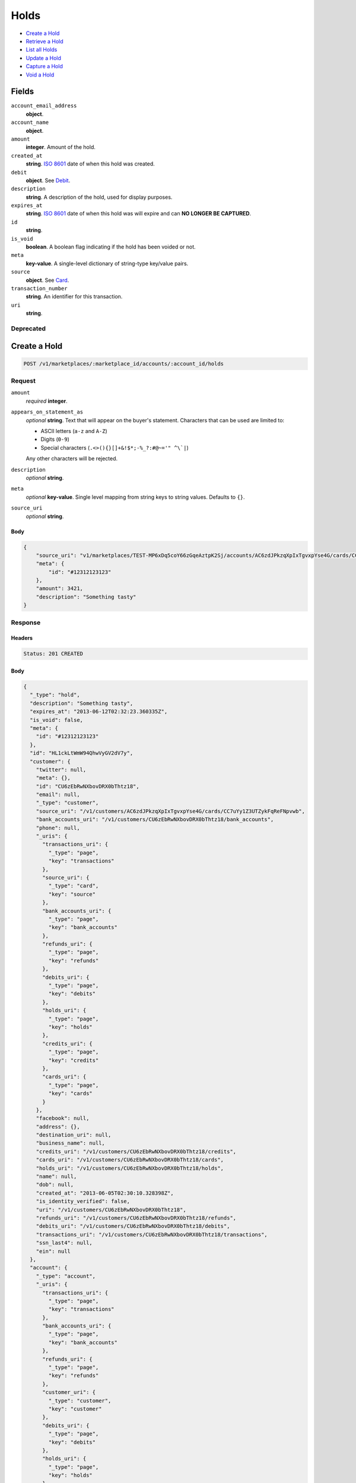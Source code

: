 Holds
=====

- `Create a Hold`_
- `Retrieve a Hold`_
- `List all Holds`_
- `Update a Hold`_
- `Capture a Hold`_
- `Void a Hold`_

Fields
------

``account_email_address``
   **object**.

``account_name``
   **object**.

``amount``
   **integer**. Amount of the hold.

``created_at``
   **string**. `ISO 8601 <http://www.w3.org/QA/Tips/iso-date>`_ date of when this
   hold was created.

``debit``
   **object**. See `Debit <./debits.rst>`_.

``description``
   **string**. A description of the hold, used for display purposes.

``expires_at``
   **string**. `ISO 8601 <http://www.w3.org/QA/Tips/iso-date>`_ date of when this
   hold was will expire and can **NO LONGER BE CAPTURED**.

``id``
   **string**.

``is_void``
   **boolean**. A boolean flag indicating if the hold has been voided or not.

``meta``
   **key-value**. A single-level dictionary of string-type key/value pairs.

``source``
   **object**. See `Card <./cards.rst>`_.


``transaction_number``
   **string**. An identifier for this transaction.

``uri``
   **string**.

Deprecated
~~~~~~~~~~

Create a Hold
-------------

.. code::


   POST /v1/marketplaces/:marketplace_id/accounts/:account_id/holds

Request
~~~~~~~

``amount``
   *required* **integer**.

``appears_on_statement_as``
   *optional* **string**. Text that will appear on the buyer's statement. Characters that can be
   used are limited to:

   - ASCII letters (``a-z`` and ``A-Z``)
   - Digits (``0-9``)
   - Special characters (``.<>(){}[]+&!$*;-%_?:#@~='" ^\`|``)

   Any other characters will be rejected.

``description``
   *optional* **string**.

``meta``
   *optional* **key-value**. Single level mapping from string keys to string values. Defaults to ``{}``.

``source_uri``
   *optional* **string**.


Body
^^^^

.. code:: javascript

   {
       "source_uri": "v1/marketplaces/TEST-MP6xDq5coY66zGqeAztpK2Sj/accounts/AC6zdJPkzqXpIxTgvxpYse4G/cards/CC7uYy1Z3UTZykFqReFNpvwb", 
       "meta": {
           "id": "#12312123123"
       }, 
       "amount": 3421, 
       "description": "Something tasty"
   }

Response
~~~~~~~~


Headers
^^^^^^^

.. code::

   Status: 201 CREATED


Body
^^^^

.. code:: javascript

   {
     "_type": "hold", 
     "description": "Something tasty", 
     "expires_at": "2013-06-12T02:32:23.360335Z", 
     "is_void": false, 
     "meta": {
       "id": "#12312123123"
     }, 
     "id": "HL1ckLtWmW94QhwVyGV2dV7y", 
     "customer": {
       "twitter": null, 
       "meta": {}, 
       "id": "CU6zEbRwNXbovDRX0bThtz18", 
       "email": null, 
       "_type": "customer", 
       "source_uri": "/v1/customers/AC6zdJPkzqXpIxTgvxpYse4G/cards/CC7uYy1Z3UTZykFqReFNpvwb", 
       "bank_accounts_uri": "/v1/customers/CU6zEbRwNXbovDRX0bThtz18/bank_accounts", 
       "phone": null, 
       "_uris": {
         "transactions_uri": {
           "_type": "page", 
           "key": "transactions"
         }, 
         "source_uri": {
           "_type": "card", 
           "key": "source"
         }, 
         "bank_accounts_uri": {
           "_type": "page", 
           "key": "bank_accounts"
         }, 
         "refunds_uri": {
           "_type": "page", 
           "key": "refunds"
         }, 
         "debits_uri": {
           "_type": "page", 
           "key": "debits"
         }, 
         "holds_uri": {
           "_type": "page", 
           "key": "holds"
         }, 
         "credits_uri": {
           "_type": "page", 
           "key": "credits"
         }, 
         "cards_uri": {
           "_type": "page", 
           "key": "cards"
         }
       }, 
       "facebook": null, 
       "address": {}, 
       "destination_uri": null, 
       "business_name": null, 
       "credits_uri": "/v1/customers/CU6zEbRwNXbovDRX0bThtz18/credits", 
       "cards_uri": "/v1/customers/CU6zEbRwNXbovDRX0bThtz18/cards", 
       "holds_uri": "/v1/customers/CU6zEbRwNXbovDRX0bThtz18/holds", 
       "name": null, 
       "dob": null, 
       "created_at": "2013-06-05T02:30:10.328398Z", 
       "is_identity_verified": false, 
       "uri": "/v1/customers/CU6zEbRwNXbovDRX0bThtz18", 
       "refunds_uri": "/v1/customers/CU6zEbRwNXbovDRX0bThtz18/refunds", 
       "debits_uri": "/v1/customers/CU6zEbRwNXbovDRX0bThtz18/debits", 
       "transactions_uri": "/v1/customers/CU6zEbRwNXbovDRX0bThtz18/transactions", 
       "ssn_last4": null, 
       "ein": null
     }, 
     "account": {
       "_type": "account", 
       "_uris": {
         "transactions_uri": {
           "_type": "page", 
           "key": "transactions"
         }, 
         "bank_accounts_uri": {
           "_type": "page", 
           "key": "bank_accounts"
         }, 
         "refunds_uri": {
           "_type": "page", 
           "key": "refunds"
         }, 
         "customer_uri": {
           "_type": "customer", 
           "key": "customer"
         }, 
         "debits_uri": {
           "_type": "page", 
           "key": "debits"
         }, 
         "holds_uri": {
           "_type": "page", 
           "key": "holds"
         }, 
         "credits_uri": {
           "_type": "page", 
           "key": "credits"
         }, 
         "cards_uri": {
           "_type": "page", 
           "key": "cards"
         }
       }, 
       "holds_uri": "/v1/marketplaces/TEST-MP6xDq5coY66zGqeAztpK2Sj/accounts/AC6zdJPkzqXpIxTgvxpYse4G/holds", 
       "name": "Benny Riemann", 
       "roles": [
         "buyer"
       ], 
       "transactions_uri": "/v1/marketplaces/TEST-MP6xDq5coY66zGqeAztpK2Sj/accounts/AC6zdJPkzqXpIxTgvxpYse4G/transactions", 
       "created_at": "2013-06-05T02:30:09.949061Z", 
       "uri": "/v1/marketplaces/TEST-MP6xDq5coY66zGqeAztpK2Sj/accounts/AC6zdJPkzqXpIxTgvxpYse4G", 
       "bank_accounts_uri": "/v1/marketplaces/TEST-MP6xDq5coY66zGqeAztpK2Sj/accounts/AC6zdJPkzqXpIxTgvxpYse4G/bank_accounts", 
       "refunds_uri": "/v1/marketplaces/TEST-MP6xDq5coY66zGqeAztpK2Sj/accounts/AC6zdJPkzqXpIxTgvxpYse4G/refunds", 
       "customer_uri": "/v1/customers/AC6zdJPkzqXpIxTgvxpYse4G", 
       "meta": {}, 
       "debits_uri": "/v1/marketplaces/TEST-MP6xDq5coY66zGqeAztpK2Sj/accounts/AC6zdJPkzqXpIxTgvxpYse4G/debits", 
       "email_address": null, 
       "id": "AC6zdJPkzqXpIxTgvxpYse4G", 
       "credits_uri": "/v1/marketplaces/TEST-MP6xDq5coY66zGqeAztpK2Sj/accounts/AC6zdJPkzqXpIxTgvxpYse4G/credits", 
       "cards_uri": "/v1/marketplaces/TEST-MP6xDq5coY66zGqeAztpK2Sj/accounts/AC6zdJPkzqXpIxTgvxpYse4G/cards"
     }, 
     "fee": null, 
     "amount": 3421, 
     "created_at": "2013-06-05T02:32:23.474291Z", 
     "uri": "/v1/marketplaces/TEST-MP6xDq5coY66zGqeAztpK2Sj/holds/HL1ckLtWmW94QhwVyGV2dV7y", 
     "source": {
       "security_code_check": "true", 
       "customer_uri": "/v1/customers/AC6zdJPkzqXpIxTgvxpYse4G", 
       "_type": "card", 
       "postal_code_check": "true", 
       "hash": "bd1c247d10c71b3134056f83165826241115d8e55fc107d303eeab955338eba2", 
       "last_four": "1111", 
       "expiration_year": 2014, 
       "brand": "Visa", 
       "expiration_month": 4, 
       "uri": "/v1/marketplaces/TEST-MP6xDq5coY66zGqeAztpK2Sj/accounts/AC6zdJPkzqXpIxTgvxpYse4G/cards/CC7uYy1Z3UTZykFqReFNpvwb", 
       "id": "CC7uYy1Z3UTZykFqReFNpvwb", 
       "card_type": "visa", 
       "is_valid": true, 
       "_uris": {
         "customer_uri": {
           "_type": "customer", 
           "key": "customer"
         }, 
         "account_uri": {
           "_type": "account", 
           "key": "account"
         }
       }, 
       "meta": {}, 
       "account_uri": "/v1/marketplaces/TEST-MP6xDq5coY66zGqeAztpK2Sj/accounts/AC6zdJPkzqXpIxTgvxpYse4G", 
       "country_code": "USA", 
       "postal_code": "10023", 
       "created_at": "2013-06-05T02:31:01.301776Z", 
       "street_address": "167 West 74th Street", 
       "name": "Benny Riemann"
     }, 
     "transaction_number": "HL106-627-8830", 
     "_uris": {}, 
     "debit": null
   }

Retrieve a Hold
---------------

.. code::


   GET /v1/marketplaces/:marketplace_id/accounts/:account_id/holds/:hold_id

Response
~~~~~~~~
   

Headers
^^^^^^^

.. code::

   Status: 200 OK


Body
^^^^

.. code:: javascript

   {
     "_type": "hold", 
     "description": "Something tasty", 
     "expires_at": "2013-06-12T02:32:24.523804Z", 
     "is_void": false, 
     "meta": {
       "id": "#12312123123"
     }, 
     "id": "HL1dDwMCYIx7L8chNAQ97Mm3", 
     "customer": {
       "twitter": null, 
       "meta": {}, 
       "id": "CU6zEbRwNXbovDRX0bThtz18", 
       "email": null, 
       "_type": "customer", 
       "source_uri": "/v1/customers/AC6zdJPkzqXpIxTgvxpYse4G/cards/CC7uYy1Z3UTZykFqReFNpvwb", 
       "bank_accounts_uri": "/v1/customers/CU6zEbRwNXbovDRX0bThtz18/bank_accounts", 
       "phone": null, 
       "_uris": {
         "transactions_uri": {
           "_type": "page", 
           "key": "transactions"
         }, 
         "source_uri": {
           "_type": "card", 
           "key": "source"
         }, 
         "bank_accounts_uri": {
           "_type": "page", 
           "key": "bank_accounts"
         }, 
         "refunds_uri": {
           "_type": "page", 
           "key": "refunds"
         }, 
         "debits_uri": {
           "_type": "page", 
           "key": "debits"
         }, 
         "holds_uri": {
           "_type": "page", 
           "key": "holds"
         }, 
         "credits_uri": {
           "_type": "page", 
           "key": "credits"
         }, 
         "cards_uri": {
           "_type": "page", 
           "key": "cards"
         }
       }, 
       "facebook": null, 
       "address": {}, 
       "destination_uri": null, 
       "business_name": null, 
       "credits_uri": "/v1/customers/CU6zEbRwNXbovDRX0bThtz18/credits", 
       "cards_uri": "/v1/customers/CU6zEbRwNXbovDRX0bThtz18/cards", 
       "holds_uri": "/v1/customers/CU6zEbRwNXbovDRX0bThtz18/holds", 
       "name": null, 
       "dob": null, 
       "created_at": "2013-06-05T02:30:10.328398Z", 
       "is_identity_verified": false, 
       "uri": "/v1/customers/CU6zEbRwNXbovDRX0bThtz18", 
       "refunds_uri": "/v1/customers/CU6zEbRwNXbovDRX0bThtz18/refunds", 
       "debits_uri": "/v1/customers/CU6zEbRwNXbovDRX0bThtz18/debits", 
       "transactions_uri": "/v1/customers/CU6zEbRwNXbovDRX0bThtz18/transactions", 
       "ssn_last4": null, 
       "ein": null
     }, 
     "account": {
       "_type": "account", 
       "_uris": {
         "transactions_uri": {
           "_type": "page", 
           "key": "transactions"
         }, 
         "bank_accounts_uri": {
           "_type": "page", 
           "key": "bank_accounts"
         }, 
         "refunds_uri": {
           "_type": "page", 
           "key": "refunds"
         }, 
         "customer_uri": {
           "_type": "customer", 
           "key": "customer"
         }, 
         "debits_uri": {
           "_type": "page", 
           "key": "debits"
         }, 
         "holds_uri": {
           "_type": "page", 
           "key": "holds"
         }, 
         "credits_uri": {
           "_type": "page", 
           "key": "credits"
         }, 
         "cards_uri": {
           "_type": "page", 
           "key": "cards"
         }
       }, 
       "holds_uri": "/v1/marketplaces/TEST-MP6xDq5coY66zGqeAztpK2Sj/accounts/AC6zdJPkzqXpIxTgvxpYse4G/holds", 
       "name": "Benny Riemann", 
       "roles": [
         "buyer"
       ], 
       "transactions_uri": "/v1/marketplaces/TEST-MP6xDq5coY66zGqeAztpK2Sj/accounts/AC6zdJPkzqXpIxTgvxpYse4G/transactions", 
       "created_at": "2013-06-05T02:30:09.949061Z", 
       "uri": "/v1/marketplaces/TEST-MP6xDq5coY66zGqeAztpK2Sj/accounts/AC6zdJPkzqXpIxTgvxpYse4G", 
       "bank_accounts_uri": "/v1/marketplaces/TEST-MP6xDq5coY66zGqeAztpK2Sj/accounts/AC6zdJPkzqXpIxTgvxpYse4G/bank_accounts", 
       "refunds_uri": "/v1/marketplaces/TEST-MP6xDq5coY66zGqeAztpK2Sj/accounts/AC6zdJPkzqXpIxTgvxpYse4G/refunds", 
       "customer_uri": "/v1/customers/AC6zdJPkzqXpIxTgvxpYse4G", 
       "meta": {}, 
       "debits_uri": "/v1/marketplaces/TEST-MP6xDq5coY66zGqeAztpK2Sj/accounts/AC6zdJPkzqXpIxTgvxpYse4G/debits", 
       "email_address": null, 
       "id": "AC6zdJPkzqXpIxTgvxpYse4G", 
       "credits_uri": "/v1/marketplaces/TEST-MP6xDq5coY66zGqeAztpK2Sj/accounts/AC6zdJPkzqXpIxTgvxpYse4G/credits", 
       "cards_uri": "/v1/marketplaces/TEST-MP6xDq5coY66zGqeAztpK2Sj/accounts/AC6zdJPkzqXpIxTgvxpYse4G/cards"
     }, 
     "fee": null, 
     "amount": 3421, 
     "created_at": "2013-06-05T02:32:24.634378Z", 
     "uri": "/v1/marketplaces/TEST-MP6xDq5coY66zGqeAztpK2Sj/holds/HL1dDwMCYIx7L8chNAQ97Mm3", 
     "source": {
       "security_code_check": "true", 
       "customer_uri": "/v1/customers/AC6zdJPkzqXpIxTgvxpYse4G", 
       "_type": "card", 
       "postal_code_check": "true", 
       "hash": "bd1c247d10c71b3134056f83165826241115d8e55fc107d303eeab955338eba2", 
       "last_four": "1111", 
       "expiration_year": 2014, 
       "brand": "Visa", 
       "expiration_month": 4, 
       "uri": "/v1/marketplaces/TEST-MP6xDq5coY66zGqeAztpK2Sj/accounts/AC6zdJPkzqXpIxTgvxpYse4G/cards/CC7uYy1Z3UTZykFqReFNpvwb", 
       "id": "CC7uYy1Z3UTZykFqReFNpvwb", 
       "card_type": "visa", 
       "is_valid": true, 
       "_uris": {
         "customer_uri": {
           "_type": "customer", 
           "key": "customer"
         }, 
         "account_uri": {
           "_type": "account", 
           "key": "account"
         }
       }, 
       "meta": {}, 
       "account_uri": "/v1/marketplaces/TEST-MP6xDq5coY66zGqeAztpK2Sj/accounts/AC6zdJPkzqXpIxTgvxpYse4G", 
       "country_code": "USA", 
       "postal_code": "10023", 
       "created_at": "2013-06-05T02:31:01.301776Z", 
       "street_address": "167 West 74th Street", 
       "name": "Benny Riemann"
     }, 
     "transaction_number": "HL605-737-8227", 
     "_uris": {}, 
     "debit": null
   }

List all Holds
--------------

.. code::


   GET /v1/marketplaces/:marketplace_id/accounts/:account_id/holds

Response
~~~~~~~~
   

Headers
^^^^^^^

.. code::

   Status: 200 OK


Body
^^^^

.. code:: javascript

   {
     "first_uri": "/v1/marketplaces/TEST-MP6xDq5coY66zGqeAztpK2Sj/holds?limit=4&offset=0", 
     "_type": "page", 
     "items": [
       {
         "customer": {
           "twitter": null, 
           "meta": {}, 
           "id": "CU6zEbRwNXbovDRX0bThtz18", 
           "email": null, 
           "_type": "customer", 
           "source_uri": "/v1/customers/AC6zdJPkzqXpIxTgvxpYse4G/cards/CC7uYy1Z3UTZykFqReFNpvwb", 
           "bank_accounts_uri": "/v1/customers/CU6zEbRwNXbovDRX0bThtz18/bank_accounts", 
           "phone": null, 
           "_uris": {
             "transactions_uri": {
               "_type": "page", 
               "key": "transactions"
             }, 
             "source_uri": {
               "_type": "card", 
               "key": "source"
             }, 
             "bank_accounts_uri": {
               "_type": "page", 
               "key": "bank_accounts"
             }, 
             "refunds_uri": {
               "_type": "page", 
               "key": "refunds"
             }, 
             "debits_uri": {
               "_type": "page", 
               "key": "debits"
             }, 
             "holds_uri": {
               "_type": "page", 
               "key": "holds"
             }, 
             "credits_uri": {
               "_type": "page", 
               "key": "credits"
             }, 
             "cards_uri": {
               "_type": "page", 
               "key": "cards"
             }
           }, 
           "facebook": null, 
           "address": {}, 
           "destination_uri": null, 
           "business_name": null, 
           "credits_uri": "/v1/customers/CU6zEbRwNXbovDRX0bThtz18/credits", 
           "cards_uri": "/v1/customers/CU6zEbRwNXbovDRX0bThtz18/cards", 
           "holds_uri": "/v1/customers/CU6zEbRwNXbovDRX0bThtz18/holds", 
           "name": null, 
           "dob": null, 
           "created_at": "2013-06-05T02:30:10.328398Z", 
           "is_identity_verified": false, 
           "uri": "/v1/customers/CU6zEbRwNXbovDRX0bThtz18", 
           "refunds_uri": "/v1/customers/CU6zEbRwNXbovDRX0bThtz18/refunds", 
           "debits_uri": "/v1/customers/CU6zEbRwNXbovDRX0bThtz18/debits", 
           "transactions_uri": "/v1/customers/CU6zEbRwNXbovDRX0bThtz18/transactions", 
           "ssn_last4": null, 
           "ein": null
         }, 
         "_type": "hold", 
         "fee": null, 
         "description": "Something tangy", 
         "_uris": {}, 
         "amount": 1322, 
         "created_at": "2013-06-05T02:32:28.184665Z", 
         "account": {
           "customer_uri": "/v1/customers/AC6zdJPkzqXpIxTgvxpYse4G", 
           "_type": "account", 
           "transactions_uri": "/v1/marketplaces/TEST-MP6xDq5coY66zGqeAztpK2Sj/accounts/AC6zdJPkzqXpIxTgvxpYse4G/transactions", 
           "name": "Benny Riemann", 
           "roles": [
             "buyer"
           ], 
           "created_at": "2013-06-05T02:30:09.949061Z", 
           "uri": "/v1/marketplaces/TEST-MP6xDq5coY66zGqeAztpK2Sj/accounts/AC6zdJPkzqXpIxTgvxpYse4G", 
           "bank_accounts_uri": "/v1/marketplaces/TEST-MP6xDq5coY66zGqeAztpK2Sj/accounts/AC6zdJPkzqXpIxTgvxpYse4G/bank_accounts", 
           "refunds_uri": "/v1/marketplaces/TEST-MP6xDq5coY66zGqeAztpK2Sj/accounts/AC6zdJPkzqXpIxTgvxpYse4G/refunds", 
           "_uris": {
             "transactions_uri": {
               "_type": "page", 
               "key": "transactions"
             }, 
             "bank_accounts_uri": {
               "_type": "page", 
               "key": "bank_accounts"
             }, 
             "refunds_uri": {
               "_type": "page", 
               "key": "refunds"
             }, 
             "customer_uri": {
               "_type": "customer", 
               "key": "customer"
             }, 
             "debits_uri": {
               "_type": "page", 
               "key": "debits"
             }, 
             "holds_uri": {
               "_type": "page", 
               "key": "holds"
             }, 
             "credits_uri": {
               "_type": "page", 
               "key": "credits"
             }, 
             "cards_uri": {
               "_type": "page", 
               "key": "cards"
             }
           }, 
           "meta": {}, 
           "debits_uri": "/v1/marketplaces/TEST-MP6xDq5coY66zGqeAztpK2Sj/accounts/AC6zdJPkzqXpIxTgvxpYse4G/debits", 
           "holds_uri": "/v1/marketplaces/TEST-MP6xDq5coY66zGqeAztpK2Sj/accounts/AC6zdJPkzqXpIxTgvxpYse4G/holds", 
           "email_address": null, 
           "id": "AC6zdJPkzqXpIxTgvxpYse4G", 
           "credits_uri": "/v1/marketplaces/TEST-MP6xDq5coY66zGqeAztpK2Sj/accounts/AC6zdJPkzqXpIxTgvxpYse4G/credits", 
           "cards_uri": "/v1/marketplaces/TEST-MP6xDq5coY66zGqeAztpK2Sj/accounts/AC6zdJPkzqXpIxTgvxpYse4G/cards"
         }, 
         "expires_at": "2013-06-12T02:32:28.007697Z", 
         "uri": "/v1/marketplaces/TEST-MP6xDq5coY66zGqeAztpK2Sj/holds/HL1hDcnPIF0cRAWoKXqoeJkc", 
         "source": {
           "security_code_check": "true", 
           "card_type": "visa", 
           "_type": "card", 
           "postal_code_check": "true", 
           "hash": "bd1c247d10c71b3134056f83165826241115d8e55fc107d303eeab955338eba2", 
           "country_code": "USA", 
           "expiration_year": 2014, 
           "_uris": {
             "customer_uri": {
               "_type": "customer", 
               "key": "customer"
             }, 
             "account_uri": {
               "_type": "account", 
               "key": "account"
             }
           }, 
           "brand": "Visa", 
           "uri": "/v1/marketplaces/TEST-MP6xDq5coY66zGqeAztpK2Sj/accounts/AC6zdJPkzqXpIxTgvxpYse4G/cards/CC7uYy1Z3UTZykFqReFNpvwb", 
           "expiration_month": 4, 
           "is_valid": true, 
           "customer_uri": "/v1/customers/AC6zdJPkzqXpIxTgvxpYse4G", 
           "meta": {}, 
           "account_uri": "/v1/marketplaces/TEST-MP6xDq5coY66zGqeAztpK2Sj/accounts/AC6zdJPkzqXpIxTgvxpYse4G", 
           "last_four": "1111", 
           "postal_code": "10023", 
           "created_at": "2013-06-05T02:31:01.301776Z", 
           "id": "CC7uYy1Z3UTZykFqReFNpvwb", 
           "street_address": "167 West 74th Street", 
           "name": "Benny Riemann"
         }, 
         "transaction_number": "HL329-880-1862", 
         "meta": {}, 
         "is_void": false, 
         "debit": null, 
         "id": "HL1hDcnPIF0cRAWoKXqoeJkc"
       }, 
       {
         "customer": {
           "twitter": null, 
           "meta": {}, 
           "id": "CU6zEbRwNXbovDRX0bThtz18", 
           "email": null, 
           "_type": "customer", 
           "source_uri": "/v1/customers/AC6zdJPkzqXpIxTgvxpYse4G/cards/CC7uYy1Z3UTZykFqReFNpvwb", 
           "bank_accounts_uri": "/v1/customers/CU6zEbRwNXbovDRX0bThtz18/bank_accounts", 
           "phone": null, 
           "_uris": {
             "transactions_uri": {
               "_type": "page", 
               "key": "transactions"
             }, 
             "source_uri": {
               "_type": "card", 
               "key": "source"
             }, 
             "bank_accounts_uri": {
               "_type": "page", 
               "key": "bank_accounts"
             }, 
             "refunds_uri": {
               "_type": "page", 
               "key": "refunds"
             }, 
             "debits_uri": {
               "_type": "page", 
               "key": "debits"
             }, 
             "holds_uri": {
               "_type": "page", 
               "key": "holds"
             }, 
             "credits_uri": {
               "_type": "page", 
               "key": "credits"
             }, 
             "cards_uri": {
               "_type": "page", 
               "key": "cards"
             }
           }, 
           "facebook": null, 
           "address": {}, 
           "destination_uri": null, 
           "business_name": null, 
           "credits_uri": "/v1/customers/CU6zEbRwNXbovDRX0bThtz18/credits", 
           "cards_uri": "/v1/customers/CU6zEbRwNXbovDRX0bThtz18/cards", 
           "holds_uri": "/v1/customers/CU6zEbRwNXbovDRX0bThtz18/holds", 
           "name": null, 
           "dob": null, 
           "created_at": "2013-06-05T02:30:10.328398Z", 
           "is_identity_verified": false, 
           "uri": "/v1/customers/CU6zEbRwNXbovDRX0bThtz18", 
           "refunds_uri": "/v1/customers/CU6zEbRwNXbovDRX0bThtz18/refunds", 
           "debits_uri": "/v1/customers/CU6zEbRwNXbovDRX0bThtz18/debits", 
           "transactions_uri": "/v1/customers/CU6zEbRwNXbovDRX0bThtz18/transactions", 
           "ssn_last4": null, 
           "ein": null
         }, 
         "_type": "hold", 
         "fee": null, 
         "description": "Something spicy", 
         "_uris": {}, 
         "amount": 6754, 
         "created_at": "2013-06-05T02:32:27.395083Z", 
         "account": {
           "customer_uri": "/v1/customers/AC6zdJPkzqXpIxTgvxpYse4G", 
           "_type": "account", 
           "transactions_uri": "/v1/marketplaces/TEST-MP6xDq5coY66zGqeAztpK2Sj/accounts/AC6zdJPkzqXpIxTgvxpYse4G/transactions", 
           "name": "Benny Riemann", 
           "roles": [
             "buyer"
           ], 
           "created_at": "2013-06-05T02:30:09.949061Z", 
           "uri": "/v1/marketplaces/TEST-MP6xDq5coY66zGqeAztpK2Sj/accounts/AC6zdJPkzqXpIxTgvxpYse4G", 
           "bank_accounts_uri": "/v1/marketplaces/TEST-MP6xDq5coY66zGqeAztpK2Sj/accounts/AC6zdJPkzqXpIxTgvxpYse4G/bank_accounts", 
           "refunds_uri": "/v1/marketplaces/TEST-MP6xDq5coY66zGqeAztpK2Sj/accounts/AC6zdJPkzqXpIxTgvxpYse4G/refunds", 
           "_uris": {
             "transactions_uri": {
               "_type": "page", 
               "key": "transactions"
             }, 
             "bank_accounts_uri": {
               "_type": "page", 
               "key": "bank_accounts"
             }, 
             "refunds_uri": {
               "_type": "page", 
               "key": "refunds"
             }, 
             "customer_uri": {
               "_type": "customer", 
               "key": "customer"
             }, 
             "debits_uri": {
               "_type": "page", 
               "key": "debits"
             }, 
             "holds_uri": {
               "_type": "page", 
               "key": "holds"
             }, 
             "credits_uri": {
               "_type": "page", 
               "key": "credits"
             }, 
             "cards_uri": {
               "_type": "page", 
               "key": "cards"
             }
           }, 
           "meta": {}, 
           "debits_uri": "/v1/marketplaces/TEST-MP6xDq5coY66zGqeAztpK2Sj/accounts/AC6zdJPkzqXpIxTgvxpYse4G/debits", 
           "holds_uri": "/v1/marketplaces/TEST-MP6xDq5coY66zGqeAztpK2Sj/accounts/AC6zdJPkzqXpIxTgvxpYse4G/holds", 
           "email_address": null, 
           "id": "AC6zdJPkzqXpIxTgvxpYse4G", 
           "credits_uri": "/v1/marketplaces/TEST-MP6xDq5coY66zGqeAztpK2Sj/accounts/AC6zdJPkzqXpIxTgvxpYse4G/credits", 
           "cards_uri": "/v1/marketplaces/TEST-MP6xDq5coY66zGqeAztpK2Sj/accounts/AC6zdJPkzqXpIxTgvxpYse4G/cards"
         }, 
         "expires_at": "2013-06-12T02:32:27.285461Z", 
         "uri": "/v1/marketplaces/TEST-MP6xDq5coY66zGqeAztpK2Sj/holds/HL1gKchK0pHkmr5KM8Nbui82", 
         "source": {
           "security_code_check": "true", 
           "card_type": "visa", 
           "_type": "card", 
           "postal_code_check": "true", 
           "hash": "bd1c247d10c71b3134056f83165826241115d8e55fc107d303eeab955338eba2", 
           "country_code": "USA", 
           "expiration_year": 2014, 
           "_uris": {
             "customer_uri": {
               "_type": "customer", 
               "key": "customer"
             }, 
             "account_uri": {
               "_type": "account", 
               "key": "account"
             }
           }, 
           "brand": "Visa", 
           "uri": "/v1/marketplaces/TEST-MP6xDq5coY66zGqeAztpK2Sj/accounts/AC6zdJPkzqXpIxTgvxpYse4G/cards/CC7uYy1Z3UTZykFqReFNpvwb", 
           "expiration_month": 4, 
           "is_valid": true, 
           "customer_uri": "/v1/customers/AC6zdJPkzqXpIxTgvxpYse4G", 
           "meta": {}, 
           "account_uri": "/v1/marketplaces/TEST-MP6xDq5coY66zGqeAztpK2Sj/accounts/AC6zdJPkzqXpIxTgvxpYse4G", 
           "last_four": "1111", 
           "postal_code": "10023", 
           "created_at": "2013-06-05T02:31:01.301776Z", 
           "id": "CC7uYy1Z3UTZykFqReFNpvwb", 
           "street_address": "167 West 74th Street", 
           "name": "Benny Riemann"
         }, 
         "transaction_number": "HL597-730-7674", 
         "meta": {}, 
         "is_void": false, 
         "debit": null, 
         "id": "HL1gKchK0pHkmr5KM8Nbui82"
       }, 
       {
         "customer": {
           "twitter": null, 
           "meta": {}, 
           "id": "CU6zEbRwNXbovDRX0bThtz18", 
           "email": null, 
           "_type": "customer", 
           "source_uri": "/v1/customers/AC6zdJPkzqXpIxTgvxpYse4G/cards/CC7uYy1Z3UTZykFqReFNpvwb", 
           "bank_accounts_uri": "/v1/customers/CU6zEbRwNXbovDRX0bThtz18/bank_accounts", 
           "phone": null, 
           "_uris": {
             "transactions_uri": {
               "_type": "page", 
               "key": "transactions"
             }, 
             "source_uri": {
               "_type": "card", 
               "key": "source"
             }, 
             "bank_accounts_uri": {
               "_type": "page", 
               "key": "bank_accounts"
             }, 
             "refunds_uri": {
               "_type": "page", 
               "key": "refunds"
             }, 
             "debits_uri": {
               "_type": "page", 
               "key": "debits"
             }, 
             "holds_uri": {
               "_type": "page", 
               "key": "holds"
             }, 
             "credits_uri": {
               "_type": "page", 
               "key": "credits"
             }, 
             "cards_uri": {
               "_type": "page", 
               "key": "cards"
             }
           }, 
           "facebook": null, 
           "address": {}, 
           "destination_uri": null, 
           "business_name": null, 
           "credits_uri": "/v1/customers/CU6zEbRwNXbovDRX0bThtz18/credits", 
           "cards_uri": "/v1/customers/CU6zEbRwNXbovDRX0bThtz18/cards", 
           "holds_uri": "/v1/customers/CU6zEbRwNXbovDRX0bThtz18/holds", 
           "name": null, 
           "dob": null, 
           "created_at": "2013-06-05T02:30:10.328398Z", 
           "is_identity_verified": false, 
           "uri": "/v1/customers/CU6zEbRwNXbovDRX0bThtz18", 
           "refunds_uri": "/v1/customers/CU6zEbRwNXbovDRX0bThtz18/refunds", 
           "debits_uri": "/v1/customers/CU6zEbRwNXbovDRX0bThtz18/debits", 
           "transactions_uri": "/v1/customers/CU6zEbRwNXbovDRX0bThtz18/transactions", 
           "ssn_last4": null, 
           "ein": null
         }, 
         "_type": "hold", 
         "fee": null, 
         "description": "Something sour", 
         "_uris": {}, 
         "amount": 3344, 
         "created_at": "2013-06-05T02:32:26.535337Z", 
         "account": {
           "customer_uri": "/v1/customers/AC6zdJPkzqXpIxTgvxpYse4G", 
           "_type": "account", 
           "transactions_uri": "/v1/marketplaces/TEST-MP6xDq5coY66zGqeAztpK2Sj/accounts/AC6zdJPkzqXpIxTgvxpYse4G/transactions", 
           "name": "Benny Riemann", 
           "roles": [
             "buyer"
           ], 
           "created_at": "2013-06-05T02:30:09.949061Z", 
           "uri": "/v1/marketplaces/TEST-MP6xDq5coY66zGqeAztpK2Sj/accounts/AC6zdJPkzqXpIxTgvxpYse4G", 
           "bank_accounts_uri": "/v1/marketplaces/TEST-MP6xDq5coY66zGqeAztpK2Sj/accounts/AC6zdJPkzqXpIxTgvxpYse4G/bank_accounts", 
           "refunds_uri": "/v1/marketplaces/TEST-MP6xDq5coY66zGqeAztpK2Sj/accounts/AC6zdJPkzqXpIxTgvxpYse4G/refunds", 
           "_uris": {
             "transactions_uri": {
               "_type": "page", 
               "key": "transactions"
             }, 
             "bank_accounts_uri": {
               "_type": "page", 
               "key": "bank_accounts"
             }, 
             "refunds_uri": {
               "_type": "page", 
               "key": "refunds"
             }, 
             "customer_uri": {
               "_type": "customer", 
               "key": "customer"
             }, 
             "debits_uri": {
               "_type": "page", 
               "key": "debits"
             }, 
             "holds_uri": {
               "_type": "page", 
               "key": "holds"
             }, 
             "credits_uri": {
               "_type": "page", 
               "key": "credits"
             }, 
             "cards_uri": {
               "_type": "page", 
               "key": "cards"
             }
           }, 
           "meta": {}, 
           "debits_uri": "/v1/marketplaces/TEST-MP6xDq5coY66zGqeAztpK2Sj/accounts/AC6zdJPkzqXpIxTgvxpYse4G/debits", 
           "holds_uri": "/v1/marketplaces/TEST-MP6xDq5coY66zGqeAztpK2Sj/accounts/AC6zdJPkzqXpIxTgvxpYse4G/holds", 
           "email_address": null, 
           "id": "AC6zdJPkzqXpIxTgvxpYse4G", 
           "credits_uri": "/v1/marketplaces/TEST-MP6xDq5coY66zGqeAztpK2Sj/accounts/AC6zdJPkzqXpIxTgvxpYse4G/credits", 
           "cards_uri": "/v1/marketplaces/TEST-MP6xDq5coY66zGqeAztpK2Sj/accounts/AC6zdJPkzqXpIxTgvxpYse4G/cards"
         }, 
         "expires_at": "2013-06-12T02:32:26.326878Z", 
         "uri": "/v1/marketplaces/TEST-MP6xDq5coY66zGqeAztpK2Sj/holds/HL1fLDPdAbilPGKY5hf8hsyy", 
         "source": {
           "security_code_check": "true", 
           "card_type": "visa", 
           "_type": "card", 
           "postal_code_check": "true", 
           "hash": "bd1c247d10c71b3134056f83165826241115d8e55fc107d303eeab955338eba2", 
           "country_code": "USA", 
           "expiration_year": 2014, 
           "_uris": {
             "customer_uri": {
               "_type": "customer", 
               "key": "customer"
             }, 
             "account_uri": {
               "_type": "account", 
               "key": "account"
             }
           }, 
           "brand": "Visa", 
           "uri": "/v1/marketplaces/TEST-MP6xDq5coY66zGqeAztpK2Sj/accounts/AC6zdJPkzqXpIxTgvxpYse4G/cards/CC7uYy1Z3UTZykFqReFNpvwb", 
           "expiration_month": 4, 
           "is_valid": true, 
           "customer_uri": "/v1/customers/AC6zdJPkzqXpIxTgvxpYse4G", 
           "meta": {}, 
           "account_uri": "/v1/marketplaces/TEST-MP6xDq5coY66zGqeAztpK2Sj/accounts/AC6zdJPkzqXpIxTgvxpYse4G", 
           "last_four": "1111", 
           "postal_code": "10023", 
           "created_at": "2013-06-05T02:31:01.301776Z", 
           "id": "CC7uYy1Z3UTZykFqReFNpvwb", 
           "street_address": "167 West 74th Street", 
           "name": "Benny Riemann"
         }, 
         "transaction_number": "HL771-251-2462", 
         "meta": {}, 
         "is_void": false, 
         "debit": null, 
         "id": "HL1fLDPdAbilPGKY5hf8hsyy"
       }, 
       {
         "customer": {
           "twitter": null, 
           "meta": {}, 
           "id": "CU6zEbRwNXbovDRX0bThtz18", 
           "email": null, 
           "_type": "customer", 
           "source_uri": "/v1/customers/AC6zdJPkzqXpIxTgvxpYse4G/cards/CC7uYy1Z3UTZykFqReFNpvwb", 
           "bank_accounts_uri": "/v1/customers/CU6zEbRwNXbovDRX0bThtz18/bank_accounts", 
           "phone": null, 
           "_uris": {
             "transactions_uri": {
               "_type": "page", 
               "key": "transactions"
             }, 
             "source_uri": {
               "_type": "card", 
               "key": "source"
             }, 
             "bank_accounts_uri": {
               "_type": "page", 
               "key": "bank_accounts"
             }, 
             "refunds_uri": {
               "_type": "page", 
               "key": "refunds"
             }, 
             "debits_uri": {
               "_type": "page", 
               "key": "debits"
             }, 
             "holds_uri": {
               "_type": "page", 
               "key": "holds"
             }, 
             "credits_uri": {
               "_type": "page", 
               "key": "credits"
             }, 
             "cards_uri": {
               "_type": "page", 
               "key": "cards"
             }
           }, 
           "facebook": null, 
           "address": {}, 
           "destination_uri": null, 
           "business_name": null, 
           "credits_uri": "/v1/customers/CU6zEbRwNXbovDRX0bThtz18/credits", 
           "cards_uri": "/v1/customers/CU6zEbRwNXbovDRX0bThtz18/cards", 
           "holds_uri": "/v1/customers/CU6zEbRwNXbovDRX0bThtz18/holds", 
           "name": null, 
           "dob": null, 
           "created_at": "2013-06-05T02:30:10.328398Z", 
           "is_identity_verified": false, 
           "uri": "/v1/customers/CU6zEbRwNXbovDRX0bThtz18", 
           "refunds_uri": "/v1/customers/CU6zEbRwNXbovDRX0bThtz18/refunds", 
           "debits_uri": "/v1/customers/CU6zEbRwNXbovDRX0bThtz18/debits", 
           "transactions_uri": "/v1/customers/CU6zEbRwNXbovDRX0bThtz18/transactions", 
           "ssn_last4": null, 
           "ein": null
         }, 
         "_type": "hold", 
         "fee": null, 
         "description": "Something sweet", 
         "_uris": {}, 
         "amount": 1233, 
         "created_at": "2013-06-05T02:32:25.738770Z", 
         "account": {
           "customer_uri": "/v1/customers/AC6zdJPkzqXpIxTgvxpYse4G", 
           "_type": "account", 
           "transactions_uri": "/v1/marketplaces/TEST-MP6xDq5coY66zGqeAztpK2Sj/accounts/AC6zdJPkzqXpIxTgvxpYse4G/transactions", 
           "name": "Benny Riemann", 
           "roles": [
             "buyer"
           ], 
           "created_at": "2013-06-05T02:30:09.949061Z", 
           "uri": "/v1/marketplaces/TEST-MP6xDq5coY66zGqeAztpK2Sj/accounts/AC6zdJPkzqXpIxTgvxpYse4G", 
           "bank_accounts_uri": "/v1/marketplaces/TEST-MP6xDq5coY66zGqeAztpK2Sj/accounts/AC6zdJPkzqXpIxTgvxpYse4G/bank_accounts", 
           "refunds_uri": "/v1/marketplaces/TEST-MP6xDq5coY66zGqeAztpK2Sj/accounts/AC6zdJPkzqXpIxTgvxpYse4G/refunds", 
           "_uris": {
             "transactions_uri": {
               "_type": "page", 
               "key": "transactions"
             }, 
             "bank_accounts_uri": {
               "_type": "page", 
               "key": "bank_accounts"
             }, 
             "refunds_uri": {
               "_type": "page", 
               "key": "refunds"
             }, 
             "customer_uri": {
               "_type": "customer", 
               "key": "customer"
             }, 
             "debits_uri": {
               "_type": "page", 
               "key": "debits"
             }, 
             "holds_uri": {
               "_type": "page", 
               "key": "holds"
             }, 
             "credits_uri": {
               "_type": "page", 
               "key": "credits"
             }, 
             "cards_uri": {
               "_type": "page", 
               "key": "cards"
             }
           }, 
           "meta": {}, 
           "debits_uri": "/v1/marketplaces/TEST-MP6xDq5coY66zGqeAztpK2Sj/accounts/AC6zdJPkzqXpIxTgvxpYse4G/debits", 
           "holds_uri": "/v1/marketplaces/TEST-MP6xDq5coY66zGqeAztpK2Sj/accounts/AC6zdJPkzqXpIxTgvxpYse4G/holds", 
           "email_address": null, 
           "id": "AC6zdJPkzqXpIxTgvxpYse4G", 
           "credits_uri": "/v1/marketplaces/TEST-MP6xDq5coY66zGqeAztpK2Sj/accounts/AC6zdJPkzqXpIxTgvxpYse4G/credits", 
           "cards_uri": "/v1/marketplaces/TEST-MP6xDq5coY66zGqeAztpK2Sj/accounts/AC6zdJPkzqXpIxTgvxpYse4G/cards"
         }, 
         "expires_at": "2013-06-12T02:32:25.622256Z", 
         "uri": "/v1/marketplaces/TEST-MP6xDq5coY66zGqeAztpK2Sj/holds/HL1eSHmyH7LQsoEHEuY1EuLC", 
         "source": {
           "security_code_check": "true", 
           "card_type": "visa", 
           "_type": "card", 
           "postal_code_check": "true", 
           "hash": "bd1c247d10c71b3134056f83165826241115d8e55fc107d303eeab955338eba2", 
           "country_code": "USA", 
           "expiration_year": 2014, 
           "_uris": {
             "customer_uri": {
               "_type": "customer", 
               "key": "customer"
             }, 
             "account_uri": {
               "_type": "account", 
               "key": "account"
             }
           }, 
           "brand": "Visa", 
           "uri": "/v1/marketplaces/TEST-MP6xDq5coY66zGqeAztpK2Sj/accounts/AC6zdJPkzqXpIxTgvxpYse4G/cards/CC7uYy1Z3UTZykFqReFNpvwb", 
           "expiration_month": 4, 
           "is_valid": true, 
           "customer_uri": "/v1/customers/AC6zdJPkzqXpIxTgvxpYse4G", 
           "meta": {}, 
           "account_uri": "/v1/marketplaces/TEST-MP6xDq5coY66zGqeAztpK2Sj/accounts/AC6zdJPkzqXpIxTgvxpYse4G", 
           "last_four": "1111", 
           "postal_code": "10023", 
           "created_at": "2013-06-05T02:31:01.301776Z", 
           "id": "CC7uYy1Z3UTZykFqReFNpvwb", 
           "street_address": "167 West 74th Street", 
           "name": "Benny Riemann"
         }, 
         "transaction_number": "HL615-815-8803", 
         "meta": {}, 
         "is_void": false, 
         "debit": null, 
         "id": "HL1eSHmyH7LQsoEHEuY1EuLC"
       }
     ], 
     "previous_uri": null, 
     "uri": "/v1/marketplaces/TEST-MP6xDq5coY66zGqeAztpK2Sj/holds?limit=4&offset=0", 
     "_uris": {
       "first_uri": {
         "_type": "page", 
         "key": "first"
       }, 
       "next_uri": {
         "_type": "page", 
         "key": "next"
       }, 
       "previous_uri": {
         "_type": "page", 
         "key": "previous"
       }, 
       "last_uri": {
         "_type": "page", 
         "key": "last"
       }
     }, 
     "limit": 4, 
     "offset": 0, 
     "total": 20, 
     "next_uri": "/v1/marketplaces/TEST-MP6xDq5coY66zGqeAztpK2Sj/holds?limit=4&offset=4", 
     "last_uri": "/v1/marketplaces/TEST-MP6xDq5coY66zGqeAztpK2Sj/holds?limit=4&offset=16"
   }

Update a Hold
-------------

.. code::


   PUT /v1/marketplaces/:marketplace_id/accounts/:account_id/holds/:hold_id

Request
~~~~~~~

``description``
   *optional* **string**.

``meta``
   *optional* **key-value**. Single level mapping from string keys to string values.


Body
^^^^

.. code:: javascript

   {
       "_type": "hold", 
       "fee": null, 
       "description": "Something really tasty", 
       "created_at": "2013-06-05T02:32:29.928045+00:00Z", 
       "is_void": false, 
       "expires_at": "2013-06-12T02:32:29.805057+00:00Z", 
       "transaction_number": "HL601-150-1809", 
       "amount": 3344, 
       "_uris": {}, 
       "meta": {
           "the-address": "123 Fake Street"
       }, 
       "debit": null, 
       "id": "HL1jAdZYH0zC1SbmDZ5UkrxY"
   }

Response
~~~~~~~~


Headers
^^^^^^^

.. code::

   Status: 200 OK


Body
^^^^

.. code:: javascript

   {
     "_type": "hold", 
     "description": "Something really tasty", 
     "expires_at": "2013-06-12T02:32:31.493060Z", 
     "is_void": false, 
     "meta": {
       "the-address": "123 Fake Street"
     }, 
     "id": "HL1lxCzu75ydZRGjKXNDybsQ", 
     "customer": {
       "twitter": null, 
       "meta": {}, 
       "id": "CU6zEbRwNXbovDRX0bThtz18", 
       "email": null, 
       "_type": "customer", 
       "source_uri": "/v1/customers/AC6zdJPkzqXpIxTgvxpYse4G/cards/CC7uYy1Z3UTZykFqReFNpvwb", 
       "bank_accounts_uri": "/v1/customers/CU6zEbRwNXbovDRX0bThtz18/bank_accounts", 
       "phone": null, 
       "_uris": {
         "transactions_uri": {
           "_type": "page", 
           "key": "transactions"
         }, 
         "source_uri": {
           "_type": "card", 
           "key": "source"
         }, 
         "bank_accounts_uri": {
           "_type": "page", 
           "key": "bank_accounts"
         }, 
         "refunds_uri": {
           "_type": "page", 
           "key": "refunds"
         }, 
         "debits_uri": {
           "_type": "page", 
           "key": "debits"
         }, 
         "holds_uri": {
           "_type": "page", 
           "key": "holds"
         }, 
         "credits_uri": {
           "_type": "page", 
           "key": "credits"
         }, 
         "cards_uri": {
           "_type": "page", 
           "key": "cards"
         }
       }, 
       "facebook": null, 
       "address": {}, 
       "destination_uri": null, 
       "business_name": null, 
       "credits_uri": "/v1/customers/CU6zEbRwNXbovDRX0bThtz18/credits", 
       "cards_uri": "/v1/customers/CU6zEbRwNXbovDRX0bThtz18/cards", 
       "holds_uri": "/v1/customers/CU6zEbRwNXbovDRX0bThtz18/holds", 
       "name": null, 
       "dob": null, 
       "created_at": "2013-06-05T02:30:10.328398Z", 
       "is_identity_verified": false, 
       "uri": "/v1/customers/CU6zEbRwNXbovDRX0bThtz18", 
       "refunds_uri": "/v1/customers/CU6zEbRwNXbovDRX0bThtz18/refunds", 
       "debits_uri": "/v1/customers/CU6zEbRwNXbovDRX0bThtz18/debits", 
       "transactions_uri": "/v1/customers/CU6zEbRwNXbovDRX0bThtz18/transactions", 
       "ssn_last4": null, 
       "ein": null
     }, 
     "account": {
       "_type": "account", 
       "_uris": {
         "transactions_uri": {
           "_type": "page", 
           "key": "transactions"
         }, 
         "bank_accounts_uri": {
           "_type": "page", 
           "key": "bank_accounts"
         }, 
         "refunds_uri": {
           "_type": "page", 
           "key": "refunds"
         }, 
         "customer_uri": {
           "_type": "customer", 
           "key": "customer"
         }, 
         "debits_uri": {
           "_type": "page", 
           "key": "debits"
         }, 
         "holds_uri": {
           "_type": "page", 
           "key": "holds"
         }, 
         "credits_uri": {
           "_type": "page", 
           "key": "credits"
         }, 
         "cards_uri": {
           "_type": "page", 
           "key": "cards"
         }
       }, 
       "holds_uri": "/v1/marketplaces/TEST-MP6xDq5coY66zGqeAztpK2Sj/accounts/AC6zdJPkzqXpIxTgvxpYse4G/holds", 
       "name": "Benny Riemann", 
       "roles": [
         "buyer"
       ], 
       "transactions_uri": "/v1/marketplaces/TEST-MP6xDq5coY66zGqeAztpK2Sj/accounts/AC6zdJPkzqXpIxTgvxpYse4G/transactions", 
       "created_at": "2013-06-05T02:30:09.949061Z", 
       "uri": "/v1/marketplaces/TEST-MP6xDq5coY66zGqeAztpK2Sj/accounts/AC6zdJPkzqXpIxTgvxpYse4G", 
       "bank_accounts_uri": "/v1/marketplaces/TEST-MP6xDq5coY66zGqeAztpK2Sj/accounts/AC6zdJPkzqXpIxTgvxpYse4G/bank_accounts", 
       "refunds_uri": "/v1/marketplaces/TEST-MP6xDq5coY66zGqeAztpK2Sj/accounts/AC6zdJPkzqXpIxTgvxpYse4G/refunds", 
       "customer_uri": "/v1/customers/AC6zdJPkzqXpIxTgvxpYse4G", 
       "meta": {}, 
       "debits_uri": "/v1/marketplaces/TEST-MP6xDq5coY66zGqeAztpK2Sj/accounts/AC6zdJPkzqXpIxTgvxpYse4G/debits", 
       "email_address": null, 
       "id": "AC6zdJPkzqXpIxTgvxpYse4G", 
       "credits_uri": "/v1/marketplaces/TEST-MP6xDq5coY66zGqeAztpK2Sj/accounts/AC6zdJPkzqXpIxTgvxpYse4G/credits", 
       "cards_uri": "/v1/marketplaces/TEST-MP6xDq5coY66zGqeAztpK2Sj/accounts/AC6zdJPkzqXpIxTgvxpYse4G/cards"
     }, 
     "fee": null, 
     "amount": 3344, 
     "created_at": "2013-06-05T02:32:31.661219Z", 
     "uri": "/v1/marketplaces/TEST-MP6xDq5coY66zGqeAztpK2Sj/holds/HL1lxCzu75ydZRGjKXNDybsQ", 
     "source": {
       "security_code_check": "true", 
       "customer_uri": "/v1/customers/AC6zdJPkzqXpIxTgvxpYse4G", 
       "_type": "card", 
       "postal_code_check": "true", 
       "hash": "bd1c247d10c71b3134056f83165826241115d8e55fc107d303eeab955338eba2", 
       "last_four": "1111", 
       "expiration_year": 2014, 
       "brand": "Visa", 
       "expiration_month": 4, 
       "uri": "/v1/marketplaces/TEST-MP6xDq5coY66zGqeAztpK2Sj/accounts/AC6zdJPkzqXpIxTgvxpYse4G/cards/CC7uYy1Z3UTZykFqReFNpvwb", 
       "id": "CC7uYy1Z3UTZykFqReFNpvwb", 
       "card_type": "visa", 
       "is_valid": true, 
       "_uris": {
         "customer_uri": {
           "_type": "customer", 
           "key": "customer"
         }, 
         "account_uri": {
           "_type": "account", 
           "key": "account"
         }
       }, 
       "meta": {}, 
       "account_uri": "/v1/marketplaces/TEST-MP6xDq5coY66zGqeAztpK2Sj/accounts/AC6zdJPkzqXpIxTgvxpYse4G", 
       "country_code": "USA", 
       "postal_code": "10023", 
       "created_at": "2013-06-05T02:31:01.301776Z", 
       "street_address": "167 West 74th Street", 
       "name": "Benny Riemann"
     }, 
     "transaction_number": "HL373-083-5429", 
     "_uris": {}, 
     "debit": null
   }

Capture a Hold
--------------

Use ``hold_uri`` when `creating a debit <./debits.rst#create-a-debit>`_.

Request
~~~~~~~

Body
^^^^

.. code:: javascript

   {
       "hold_uri": "v1/marketplaces/TEST-MP6xDq5coY66zGqeAztpK2Sj/holds/HL1n0cwqd8gD6K1mUcNPEibe", 
       "description": null, 
       "source_uri": null, 
       "amount": null, 
       "merchant_uri": null, 
       "meta": {}, 
       "appears_on_statement_as": null, 
       "on_behalf_of_uri": null
   }

Response
~~~~~~~~

Headers
^^^^^^^

.. code::

   Status: 201 CREATED


Body
^^^^

.. code:: javascript

   {
     "status": "succeeded", 
     "_type": "debit", 
     "description": null, 
     "on_behalf_of": null, 
     "_uris": {
       "refunds_uri": {
         "_type": "page", 
         "key": "refunds"
       }
     }, 
     "hold": {
       "customer_uri": "/v1/customers/CU6zEbRwNXbovDRX0bThtz18", 
       "_type": "hold", 
       "fee": null, 
       "description": "Something sour", 
       "debit_uri": "/v1/marketplaces/TEST-MP6xDq5coY66zGqeAztpK2Sj/debits/WD1nU3K5bhuKvD3bOnlFV3qL", 
       "created_at": "2013-06-05T02:32:32.959270Z", 
       "is_void": false, 
       "expires_at": "2013-06-12T02:32:32.859518Z", 
       "uri": "/v1/marketplaces/TEST-MP6xDq5coY66zGqeAztpK2Sj/holds/HL1n0cwqd8gD6K1mUcNPEibe", 
       "transaction_number": "HL962-605-8748", 
       "amount": 3344, 
       "_uris": {
         "debit_uri": {
           "_type": "debit", 
           "key": "debit"
         }, 
         "source_uri": {
           "_type": "card", 
           "key": "source"
         }
       }, 
       "meta": {}, 
       "account_uri": "/v1/marketplaces/TEST-MP6xDq5coY66zGqeAztpK2Sj/accounts/AC6zdJPkzqXpIxTgvxpYse4G", 
       "source_uri": "/v1/marketplaces/TEST-MP6xDq5coY66zGqeAztpK2Sj/accounts/AC6zdJPkzqXpIxTgvxpYse4G/cards/CC7uYy1Z3UTZykFqReFNpvwb", 
       "id": "HL1n0cwqd8gD6K1mUcNPEibe"
     }, 
     "id": "WD1nU3K5bhuKvD3bOnlFV3qL", 
     "customer": {
       "twitter": null, 
       "meta": {}, 
       "id": "CU6zEbRwNXbovDRX0bThtz18", 
       "email": null, 
       "_type": "customer", 
       "source_uri": "/v1/customers/AC6zdJPkzqXpIxTgvxpYse4G/cards/CC7uYy1Z3UTZykFqReFNpvwb", 
       "bank_accounts_uri": "/v1/customers/CU6zEbRwNXbovDRX0bThtz18/bank_accounts", 
       "phone": null, 
       "_uris": {
         "transactions_uri": {
           "_type": "page", 
           "key": "transactions"
         }, 
         "source_uri": {
           "_type": "card", 
           "key": "source"
         }, 
         "bank_accounts_uri": {
           "_type": "page", 
           "key": "bank_accounts"
         }, 
         "refunds_uri": {
           "_type": "page", 
           "key": "refunds"
         }, 
         "debits_uri": {
           "_type": "page", 
           "key": "debits"
         }, 
         "holds_uri": {
           "_type": "page", 
           "key": "holds"
         }, 
         "credits_uri": {
           "_type": "page", 
           "key": "credits"
         }, 
         "cards_uri": {
           "_type": "page", 
           "key": "cards"
         }
       }, 
       "facebook": null, 
       "address": {}, 
       "destination_uri": null, 
       "business_name": null, 
       "credits_uri": "/v1/customers/CU6zEbRwNXbovDRX0bThtz18/credits", 
       "cards_uri": "/v1/customers/CU6zEbRwNXbovDRX0bThtz18/cards", 
       "holds_uri": "/v1/customers/CU6zEbRwNXbovDRX0bThtz18/holds", 
       "name": null, 
       "dob": null, 
       "created_at": "2013-06-05T02:30:10.328398Z", 
       "is_identity_verified": false, 
       "uri": "/v1/customers/CU6zEbRwNXbovDRX0bThtz18", 
       "refunds_uri": "/v1/customers/CU6zEbRwNXbovDRX0bThtz18/refunds", 
       "debits_uri": "/v1/customers/CU6zEbRwNXbovDRX0bThtz18/debits", 
       "transactions_uri": "/v1/customers/CU6zEbRwNXbovDRX0bThtz18/transactions", 
       "ssn_last4": null, 
       "ein": null
     }, 
     "account": {
       "_type": "account", 
       "_uris": {
         "transactions_uri": {
           "_type": "page", 
           "key": "transactions"
         }, 
         "bank_accounts_uri": {
           "_type": "page", 
           "key": "bank_accounts"
         }, 
         "refunds_uri": {
           "_type": "page", 
           "key": "refunds"
         }, 
         "customer_uri": {
           "_type": "customer", 
           "key": "customer"
         }, 
         "debits_uri": {
           "_type": "page", 
           "key": "debits"
         }, 
         "holds_uri": {
           "_type": "page", 
           "key": "holds"
         }, 
         "credits_uri": {
           "_type": "page", 
           "key": "credits"
         }, 
         "cards_uri": {
           "_type": "page", 
           "key": "cards"
         }
       }, 
       "holds_uri": "/v1/marketplaces/TEST-MP6xDq5coY66zGqeAztpK2Sj/accounts/AC6zdJPkzqXpIxTgvxpYse4G/holds", 
       "name": "Benny Riemann", 
       "roles": [
         "buyer"
       ], 
       "transactions_uri": "/v1/marketplaces/TEST-MP6xDq5coY66zGqeAztpK2Sj/accounts/AC6zdJPkzqXpIxTgvxpYse4G/transactions", 
       "created_at": "2013-06-05T02:30:09.949061Z", 
       "uri": "/v1/marketplaces/TEST-MP6xDq5coY66zGqeAztpK2Sj/accounts/AC6zdJPkzqXpIxTgvxpYse4G", 
       "bank_accounts_uri": "/v1/marketplaces/TEST-MP6xDq5coY66zGqeAztpK2Sj/accounts/AC6zdJPkzqXpIxTgvxpYse4G/bank_accounts", 
       "refunds_uri": "/v1/marketplaces/TEST-MP6xDq5coY66zGqeAztpK2Sj/accounts/AC6zdJPkzqXpIxTgvxpYse4G/refunds", 
       "customer_uri": "/v1/customers/AC6zdJPkzqXpIxTgvxpYse4G", 
       "meta": {}, 
       "debits_uri": "/v1/marketplaces/TEST-MP6xDq5coY66zGqeAztpK2Sj/accounts/AC6zdJPkzqXpIxTgvxpYse4G/debits", 
       "email_address": null, 
       "id": "AC6zdJPkzqXpIxTgvxpYse4G", 
       "credits_uri": "/v1/marketplaces/TEST-MP6xDq5coY66zGqeAztpK2Sj/accounts/AC6zdJPkzqXpIxTgvxpYse4G/credits", 
       "cards_uri": "/v1/marketplaces/TEST-MP6xDq5coY66zGqeAztpK2Sj/accounts/AC6zdJPkzqXpIxTgvxpYse4G/cards"
     }, 
     "fee": null, 
     "refunds_uri": "/v1/marketplaces/TEST-MP6xDq5coY66zGqeAztpK2Sj/debits/WD1nU3K5bhuKvD3bOnlFV3qL/refunds", 
     "amount": 3344, 
     "created_at": "2013-06-05T02:32:33.762577Z", 
     "uri": "/v1/marketplaces/TEST-MP6xDq5coY66zGqeAztpK2Sj/debits/WD1nU3K5bhuKvD3bOnlFV3qL", 
     "source": {
       "security_code_check": "true", 
       "customer_uri": "/v1/customers/AC6zdJPkzqXpIxTgvxpYse4G", 
       "_type": "card", 
       "postal_code_check": "true", 
       "hash": "bd1c247d10c71b3134056f83165826241115d8e55fc107d303eeab955338eba2", 
       "last_four": "1111", 
       "expiration_year": 2014, 
       "brand": "Visa", 
       "expiration_month": 4, 
       "uri": "/v1/marketplaces/TEST-MP6xDq5coY66zGqeAztpK2Sj/accounts/AC6zdJPkzqXpIxTgvxpYse4G/cards/CC7uYy1Z3UTZykFqReFNpvwb", 
       "id": "CC7uYy1Z3UTZykFqReFNpvwb", 
       "card_type": "visa", 
       "is_valid": true, 
       "_uris": {
         "customer_uri": {
           "_type": "customer", 
           "key": "customer"
         }, 
         "account_uri": {
           "_type": "account", 
           "key": "account"
         }
       }, 
       "meta": {}, 
       "account_uri": "/v1/marketplaces/TEST-MP6xDq5coY66zGqeAztpK2Sj/accounts/AC6zdJPkzqXpIxTgvxpYse4G", 
       "country_code": "USA", 
       "postal_code": "10023", 
       "created_at": "2013-06-05T02:31:01.301776Z", 
       "street_address": "167 West 74th Street", 
       "name": "Benny Riemann"
     }, 
     "transaction_number": "W680-091-1916", 
     "meta": {}, 
     "appears_on_statement_as": "example.com", 
     "available_at": "2013-06-05T02:32:33.489727Z"
   }

Void a Hold
------------

.. code::


   PUT /v1/marketplaces/:marketplace_id/accounts/:account_id/holds/:hold_id

Request
~~~~~~~

``is_void``
   *optional* **boolean**. Flag value, should be ``true`` or ``false``. Defaults to ``null``.

``appears_on_statement_as``
   *optional* **string**. Text that will appear on the buyer's statement. Characters that can be
   used are limited to:

   - ASCII letters (``a-z`` and ``A-Z``)
   - Digits (``0-9``)
   - Special characters (``.<>(){}[]+&!$*;-%_?:#@~='" ^\`|``)

   Any other characters will be rejected.


Body
^^^^

.. code:: javascript

   {
       "_type": "hold", 
       "fee": null, 
       "description": "Something sour", 
       "created_at": "2013-06-05T02:32:35.430838+00:00Z", 
       "is_void": true, 
       "expires_at": "2013-06-12T02:32:35.305837+00:00Z", 
       "transaction_number": "HL556-141-8612", 
       "amount": 3344, 
       "_uris": {}, 
       "meta": {
           "reason": "Customer request"
       }, 
       "debit": null, 
       "id": "HL1pLXak1JWHAKul1RyDGmzQ"
   }

Response
~~~~~~~~


Headers
^^^^^^^

.. code::

   Status: 200 OK


Body
^^^^

.. code:: javascript

   {
     "_type": "hold", 
     "description": "Something sour", 
     "expires_at": "2013-06-12T02:32:37.159595Z", 
     "is_void": true, 
     "meta": {
       "reason": "Customer request"
     }, 
     "id": "HL1rSjb9ig3SfjtkUDSzG94I", 
     "customer": {
       "twitter": null, 
       "meta": {}, 
       "id": "CU6zEbRwNXbovDRX0bThtz18", 
       "email": null, 
       "_type": "customer", 
       "source_uri": "/v1/customers/AC6zdJPkzqXpIxTgvxpYse4G/cards/CC7uYy1Z3UTZykFqReFNpvwb", 
       "bank_accounts_uri": "/v1/customers/CU6zEbRwNXbovDRX0bThtz18/bank_accounts", 
       "phone": null, 
       "_uris": {
         "transactions_uri": {
           "_type": "page", 
           "key": "transactions"
         }, 
         "source_uri": {
           "_type": "card", 
           "key": "source"
         }, 
         "bank_accounts_uri": {
           "_type": "page", 
           "key": "bank_accounts"
         }, 
         "refunds_uri": {
           "_type": "page", 
           "key": "refunds"
         }, 
         "debits_uri": {
           "_type": "page", 
           "key": "debits"
         }, 
         "holds_uri": {
           "_type": "page", 
           "key": "holds"
         }, 
         "credits_uri": {
           "_type": "page", 
           "key": "credits"
         }, 
         "cards_uri": {
           "_type": "page", 
           "key": "cards"
         }
       }, 
       "facebook": null, 
       "address": {}, 
       "destination_uri": null, 
       "business_name": null, 
       "credits_uri": "/v1/customers/CU6zEbRwNXbovDRX0bThtz18/credits", 
       "cards_uri": "/v1/customers/CU6zEbRwNXbovDRX0bThtz18/cards", 
       "holds_uri": "/v1/customers/CU6zEbRwNXbovDRX0bThtz18/holds", 
       "name": null, 
       "dob": null, 
       "created_at": "2013-06-05T02:30:10.328398Z", 
       "is_identity_verified": false, 
       "uri": "/v1/customers/CU6zEbRwNXbovDRX0bThtz18", 
       "refunds_uri": "/v1/customers/CU6zEbRwNXbovDRX0bThtz18/refunds", 
       "debits_uri": "/v1/customers/CU6zEbRwNXbovDRX0bThtz18/debits", 
       "transactions_uri": "/v1/customers/CU6zEbRwNXbovDRX0bThtz18/transactions", 
       "ssn_last4": null, 
       "ein": null
     }, 
     "account": {
       "_type": "account", 
       "_uris": {
         "transactions_uri": {
           "_type": "page", 
           "key": "transactions"
         }, 
         "bank_accounts_uri": {
           "_type": "page", 
           "key": "bank_accounts"
         }, 
         "refunds_uri": {
           "_type": "page", 
           "key": "refunds"
         }, 
         "customer_uri": {
           "_type": "customer", 
           "key": "customer"
         }, 
         "debits_uri": {
           "_type": "page", 
           "key": "debits"
         }, 
         "holds_uri": {
           "_type": "page", 
           "key": "holds"
         }, 
         "credits_uri": {
           "_type": "page", 
           "key": "credits"
         }, 
         "cards_uri": {
           "_type": "page", 
           "key": "cards"
         }
       }, 
       "holds_uri": "/v1/marketplaces/TEST-MP6xDq5coY66zGqeAztpK2Sj/accounts/AC6zdJPkzqXpIxTgvxpYse4G/holds", 
       "name": "Benny Riemann", 
       "roles": [
         "buyer"
       ], 
       "transactions_uri": "/v1/marketplaces/TEST-MP6xDq5coY66zGqeAztpK2Sj/accounts/AC6zdJPkzqXpIxTgvxpYse4G/transactions", 
       "created_at": "2013-06-05T02:30:09.949061Z", 
       "uri": "/v1/marketplaces/TEST-MP6xDq5coY66zGqeAztpK2Sj/accounts/AC6zdJPkzqXpIxTgvxpYse4G", 
       "bank_accounts_uri": "/v1/marketplaces/TEST-MP6xDq5coY66zGqeAztpK2Sj/accounts/AC6zdJPkzqXpIxTgvxpYse4G/bank_accounts", 
       "refunds_uri": "/v1/marketplaces/TEST-MP6xDq5coY66zGqeAztpK2Sj/accounts/AC6zdJPkzqXpIxTgvxpYse4G/refunds", 
       "customer_uri": "/v1/customers/AC6zdJPkzqXpIxTgvxpYse4G", 
       "meta": {}, 
       "debits_uri": "/v1/marketplaces/TEST-MP6xDq5coY66zGqeAztpK2Sj/accounts/AC6zdJPkzqXpIxTgvxpYse4G/debits", 
       "email_address": null, 
       "id": "AC6zdJPkzqXpIxTgvxpYse4G", 
       "credits_uri": "/v1/marketplaces/TEST-MP6xDq5coY66zGqeAztpK2Sj/accounts/AC6zdJPkzqXpIxTgvxpYse4G/credits", 
       "cards_uri": "/v1/marketplaces/TEST-MP6xDq5coY66zGqeAztpK2Sj/accounts/AC6zdJPkzqXpIxTgvxpYse4G/cards"
     }, 
     "fee": null, 
     "amount": 3344, 
     "created_at": "2013-06-05T02:32:37.292553Z", 
     "uri": "/v1/marketplaces/TEST-MP6xDq5coY66zGqeAztpK2Sj/holds/HL1rSjb9ig3SfjtkUDSzG94I", 
     "source": {
       "security_code_check": "true", 
       "customer_uri": "/v1/customers/AC6zdJPkzqXpIxTgvxpYse4G", 
       "_type": "card", 
       "postal_code_check": "true", 
       "hash": "bd1c247d10c71b3134056f83165826241115d8e55fc107d303eeab955338eba2", 
       "last_four": "1111", 
       "expiration_year": 2014, 
       "brand": "Visa", 
       "expiration_month": 4, 
       "uri": "/v1/marketplaces/TEST-MP6xDq5coY66zGqeAztpK2Sj/accounts/AC6zdJPkzqXpIxTgvxpYse4G/cards/CC7uYy1Z3UTZykFqReFNpvwb", 
       "id": "CC7uYy1Z3UTZykFqReFNpvwb", 
       "card_type": "visa", 
       "is_valid": true, 
       "_uris": {
         "customer_uri": {
           "_type": "customer", 
           "key": "customer"
         }, 
         "account_uri": {
           "_type": "account", 
           "key": "account"
         }
       }, 
       "meta": {}, 
       "account_uri": "/v1/marketplaces/TEST-MP6xDq5coY66zGqeAztpK2Sj/accounts/AC6zdJPkzqXpIxTgvxpYse4G", 
       "country_code": "USA", 
       "postal_code": "10023", 
       "created_at": "2013-06-05T02:31:01.301776Z", 
       "street_address": "167 West 74th Street", 
       "name": "Benny Riemann"
     }, 
     "transaction_number": "HL133-156-6646", 
     "_uris": {}, 
     "debit": null
   }


